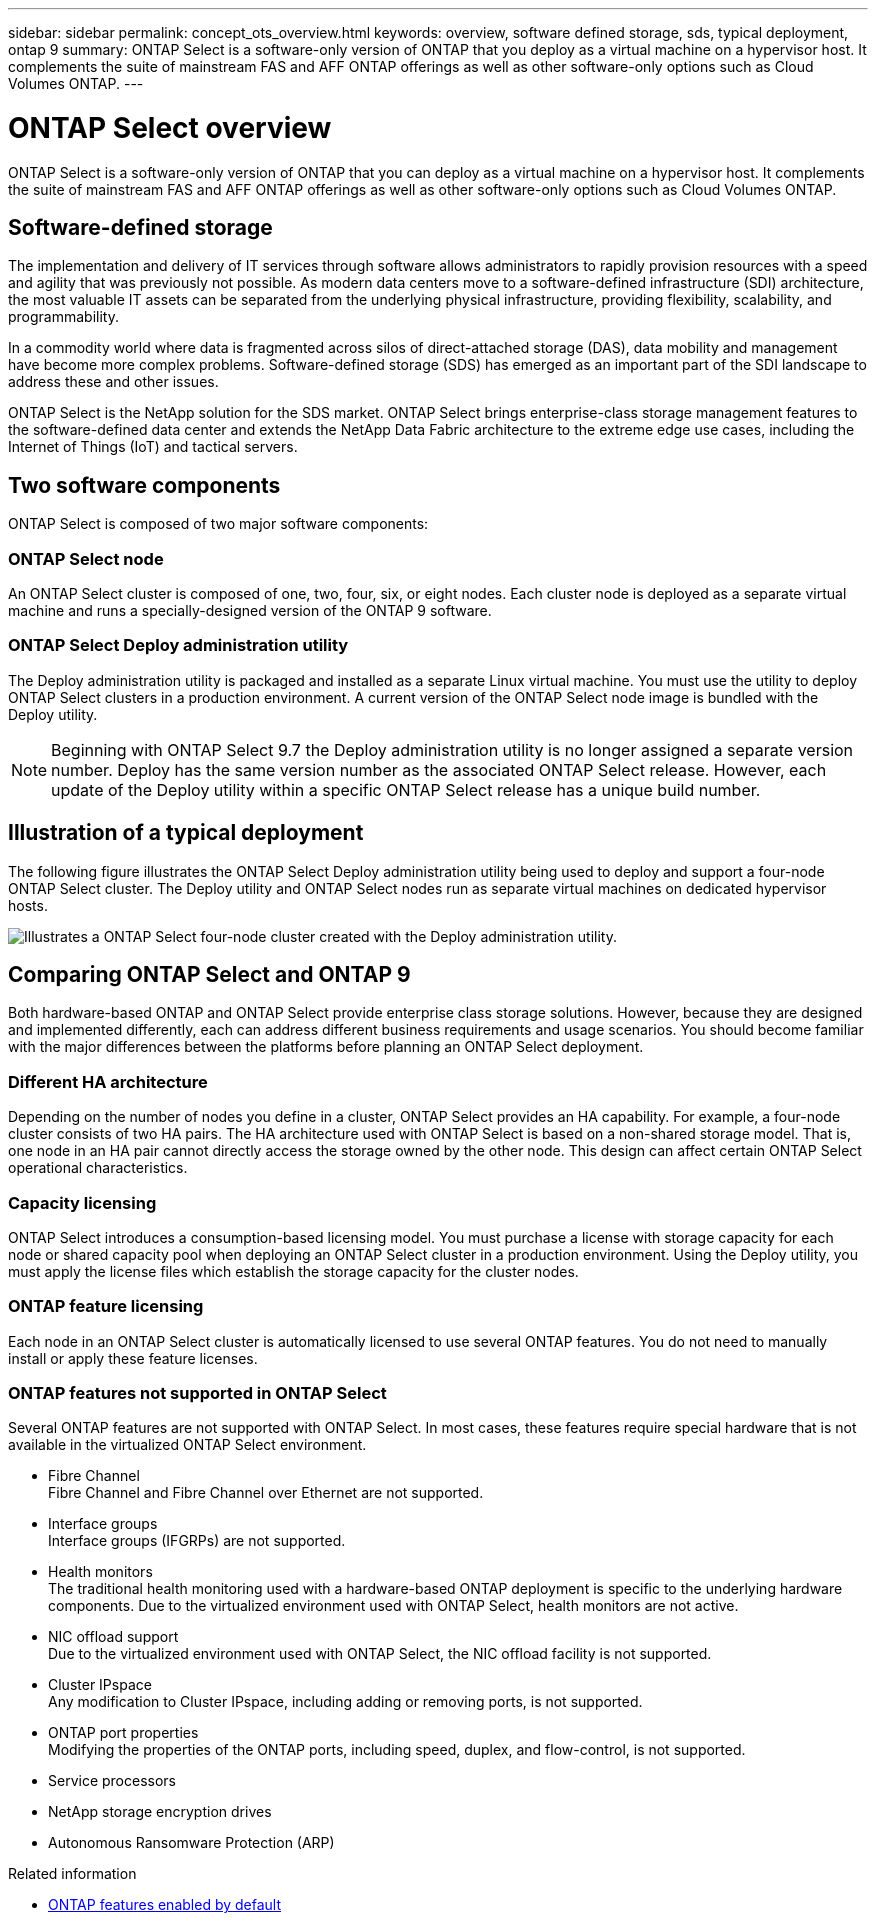 ---
sidebar: sidebar
permalink: concept_ots_overview.html
keywords: overview, software defined storage, sds, typical deployment, ontap 9
summary: ONTAP Select is a software-only version of ONTAP that you deploy as a virtual machine on a hypervisor host. It complements the suite of mainstream FAS and AFF ONTAP offerings as well as other software-only options such as Cloud Volumes ONTAP.
---

= ONTAP Select overview
:hardbreaks:
:nofooter:
:icons: font
:linkattrs:
:imagesdir: ./media/

[.lead]
ONTAP Select is a software-only version of ONTAP that you can deploy as a virtual machine on a hypervisor host. It complements the suite of mainstream FAS and AFF ONTAP offerings as well as other software-only options such as Cloud Volumes ONTAP.

== Software-defined storage

The implementation and delivery of IT services through software allows administrators to rapidly provision resources with a speed and agility that was previously not possible. As modern data centers move to a software-defined infrastructure (SDI) architecture, the most valuable IT assets can be separated from the underlying physical infrastructure, providing flexibility, scalability, and programmability.

In a commodity world where data is fragmented across silos of direct-attached storage (DAS), data mobility and management have become more complex problems. Software-defined storage (SDS) has emerged as an important part of the SDI landscape to address these and other issues.

ONTAP Select is the NetApp solution for the SDS market. ONTAP Select brings enterprise-class storage management features to the software-defined data center and extends the NetApp Data Fabric architecture to the extreme edge use cases, including the Internet of Things (IoT) and tactical servers.

== Two software components

ONTAP Select is composed of two major software components:

=== ONTAP Select node

An ONTAP Select cluster is composed of one, two, four, six, or eight nodes. Each cluster node is deployed as a separate virtual machine and runs a specially-designed version of the ONTAP 9 software.

=== ONTAP Select Deploy administration utility

The Deploy administration utility is packaged and installed as a separate Linux virtual machine. You must use the utility to deploy ONTAP Select clusters in a production environment. A current version of the ONTAP Select node image is bundled with the Deploy utility.

[NOTE]
Beginning with ONTAP Select 9.7 the Deploy administration utility is no longer assigned a separate version number. Deploy has the same version number as the associated ONTAP Select release. However, each update of the Deploy utility within a specific ONTAP Select release has a unique build number.

== Illustration of a typical deployment

The following figure illustrates the ONTAP Select Deploy administration utility being used to deploy and support a four-node ONTAP Select cluster. The Deploy utility and ONTAP Select nodes run as separate virtual machines on dedicated hypervisor hosts.

image:ots_architecture.png[Illustrates a ONTAP Select four-node cluster created with the Deploy administration utility.]

== Comparing ONTAP Select and ONTAP 9

Both hardware-based ONTAP and ONTAP Select provide enterprise class storage solutions. However, because they are designed and implemented differently, each can address different business requirements and usage scenarios. You should become familiar with the major differences between the platforms before planning an ONTAP Select deployment.

=== Different HA architecture

Depending on the number of nodes you define in a cluster, ONTAP Select provides an HA capability. For example, a four-node cluster consists of two HA pairs. The HA architecture used with ONTAP Select is based on a non-shared storage model. That is, one node in an HA pair cannot directly access the storage owned by the other node. This design can affect certain ONTAP Select operational characteristics.

=== Capacity licensing

ONTAP Select introduces a consumption-based licensing model. You must purchase a license with storage capacity for each node or shared capacity pool when deploying an ONTAP Select cluster in a production environment. Using the Deploy utility, you must apply the license files which establish the storage capacity for the cluster nodes.

=== ONTAP feature licensing

Each node in an ONTAP Select cluster is automatically licensed to use several ONTAP features. You do not need to manually install or apply these feature licenses.

=== ONTAP features not supported in ONTAP Select

Several ONTAP features are not supported with ONTAP Select. In most cases, these features require special hardware that is not available in the virtualized ONTAP Select environment.

* Fibre Channel
Fibre Channel and Fibre Channel over Ethernet are not supported.

* Interface groups
Interface groups (IFGRPs) are not supported.

* Health monitors
The traditional health monitoring used with a hardware-based ONTAP deployment is  specific to the underlying hardware components. Due to the virtualized environment used with ONTAP Select, health monitors are not active.

* NIC offload support
Due to the virtualized environment used with ONTAP Select, the NIC offload facility is not supported.

* Cluster IPspace
Any modification to Cluster IPspace, including adding or removing ports, is not supported.

* ONTAP port properties
Modifying the properties of the ONTAP ports, including speed, duplex, and flow-control, is not supported.

* Service processors

* NetApp storage encryption drives

* Autonomous Ransomware Protection (ARP)

.Related information

* link:reference_lic_ontap_features.html[ONTAP features enabled by default]

// 2023 Jan 24, Jira ONTAPDOC-807 + ontap-select-issues-190

 